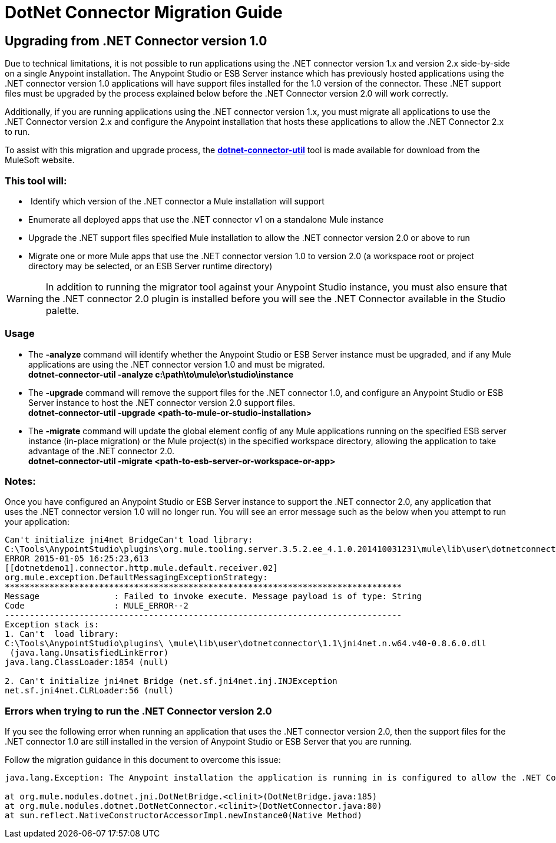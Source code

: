 = DotNet Connector Migration Guide
:keywords: dotnet connector, dotnet, dot net, microsoft, c#, c sharp, visual studio, visual basic

== *Upgrading from .NET Connector version 1.0*

Due to technical limitations, it is not possible to run applications using the .NET connector version 1.x and version 2.x side-by-side on a single Anypoint installation. The Anypoint Studio or ESB Server instance which has previously hosted applications using the .NET connector version 1.0 applications will have support files installed for the 1.0 version of the connector. These .NET support files must be upgraded by the process explained below before the .NET Connector version 2.0 will work correctly.

Additionally, if you are running applications using the .NET connector version 1.x, you must migrate all applications to use the .NET Connector version 2.x and configure the Anypoint installation that hosts these applications to allow the .NET Connector 2.x to run.

To assist with this migration and upgrade process, the **link:/documentation/download/attachments/123339513/dotnet-connector-util.zip?version=1&modificationDate=1422024182830[dotnet-connector-util]** tool is made available for download from the MuleSoft website.

=== *This tool will:*

*  Identify which version of the .NET connector a Mule installation will support

* Enumerate all deployed apps that use the .NET connector v1 on a standalone Mule instance

* Upgrade the .NET support files specified Mule installation to allow the .NET connector version 2.0 or above to run

* Migrate one or more Mule apps that use the .NET connector version 1.0 to version 2.0 (a workspace root or project directory may be selected, or an ESB Server runtime directory)

[WARNING]
====
In addition to running the migrator tool against your Anypoint Studio instance, you must also ensure that the .NET connector 2.0 plugin is installed before you will see the .NET Connector available in the Studio palette.
====

=== Usage

* The *-analyze* command will identify whether the Anypoint Studio or ESB Server instance must be upgraded, and if any Mule applications are using the .NET connector version 1.0 and must be migrated. +
*dotnet-connector-util -analyze c:\path\to\mule\or\studio\instance*

* The *-upgrade* command will remove the support files for the .NET connector 1.0, and configure an Anypoint Studio or ESB Server instance to host the .NET connector version 2.0 support files. +
*dotnet-connector-util -upgrade <path-to-mule-or-studio-installation>*

* The *-migrate* command will update the global element config of any Mule applications running on the specified ESB server instance (in-place migration) or the Mule project(s) in the specified workspace directory, allowing the application to take advantage of the .NET connector 2.0. +
*dotnet-connector-util -migrate <path-to-esb-server-or-workspace-or-app>*

=== *Notes:*

Once you have configured an Anypoint Studio or ESB Server instance to support the .NET connector 2.0, any application that uses the .NET connector version 1.0 will no longer run. You will see an error message such as the below when you attempt to run your application:

[source]
----
Can't initialize jni4net BridgeCan't load library:
C:\Tools\AnypointStudio\plugins\org.mule.tooling.server.3.5.2.ee_4.1.0.201410031231\mule\lib\user\dotnetconnector\1.1\jni4net.n.w64.v40-0.8.6.0.dll
ERROR 2015-01-05 16:25:23,613
[[dotnetdemo1].connector.http.mule.default.receiver.02]
org.mule.exception.DefaultMessagingExceptionStrategy:
********************************************************************************
Message               : Failed to invoke execute. Message payload is of type: String
Code                  : MULE_ERROR--2
--------------------------------------------------------------------------------
Exception stack is:
1. Can't  load library:
C:\Tools\AnypointStudio\plugins\ \mule\lib\user\dotnetconnector\1.1\jni4net.n.w64.v40-0.8.6.0.dll
 (java.lang.UnsatisfiedLinkError)
java.lang.ClassLoader:1854 (null)
 
2. Can't initialize jni4net Bridge (net.sf.jni4net.inj.INJException
net.sf.jni4net.CLRLoader:56 (null)
----

=== Errors when trying to run the .NET Connector version 2.0

If you see the following error when running an application that uses the .NET connector version 2.0, then the support files for the .NET connector 1.0 are still installed in the version of Anypoint Studio or ESB Server that you are running.

Follow the migration guidance in this document to overcome this issue:

[source]
----
java.lang.Exception: The Anypoint installation the application is running in is configured to allow the .NET Connector 1.x and this application references the .NET Connector 2.x. You must run the dotnet-version-selector utility to allow .NET Connector 2.x applications to run in this installation
 
at org.mule.modules.dotnet.jni.DotNetBridge.<clinit>(DotNetBridge.java:185)
at org.mule.modules.dotnet.DotNetConnector.<clinit>(DotNetConnector.java:80)
at sun.reflect.NativeConstructorAccessorImpl.newInstance0(Native Method)
----

